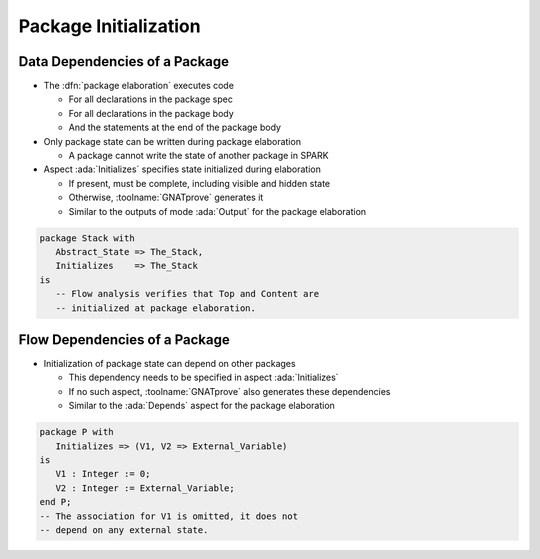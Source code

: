 ========================
Package Initialization
========================

--------------------------------
Data Dependencies of a Package
--------------------------------

* The :dfn:`package elaboration` executes code

  - For all declarations in the package spec
  - For all declarations in the package body
  - And the statements at the end of the package body

* Only package state can be written during package elaboration

  - A package cannot write the state of another package in SPARK

* Aspect :ada:`Initializes` specifies state initialized during elaboration

  - If present, must be complete, including visible and hidden state
  - Otherwise, :toolname:`GNATprove` generates it
  - Similar to the outputs of mode :ada:`Output` for the package elaboration

.. code:: Ada

   package Stack with
      Abstract_State => The_Stack,
      Initializes    => The_Stack
   is
      -- Flow analysis verifies that Top and Content are
      -- initialized at package elaboration.

--------------------------------
Flow Dependencies of a Package
--------------------------------

* Initialization of package state can depend on other packages

  - This dependency needs to be specified in aspect :ada:`Initializes`
  - If no such aspect, :toolname:`GNATprove` also generates these dependencies
  - Similar to the :ada:`Depends` aspect for the package elaboration

.. code:: Ada

   package P with
      Initializes => (V1, V2 => External_Variable)
   is
      V1 : Integer := 0;
      V2 : Integer := External_Variable;
   end P;
   -- The association for V1 is omitted, it does not
   -- depend on any external state.


